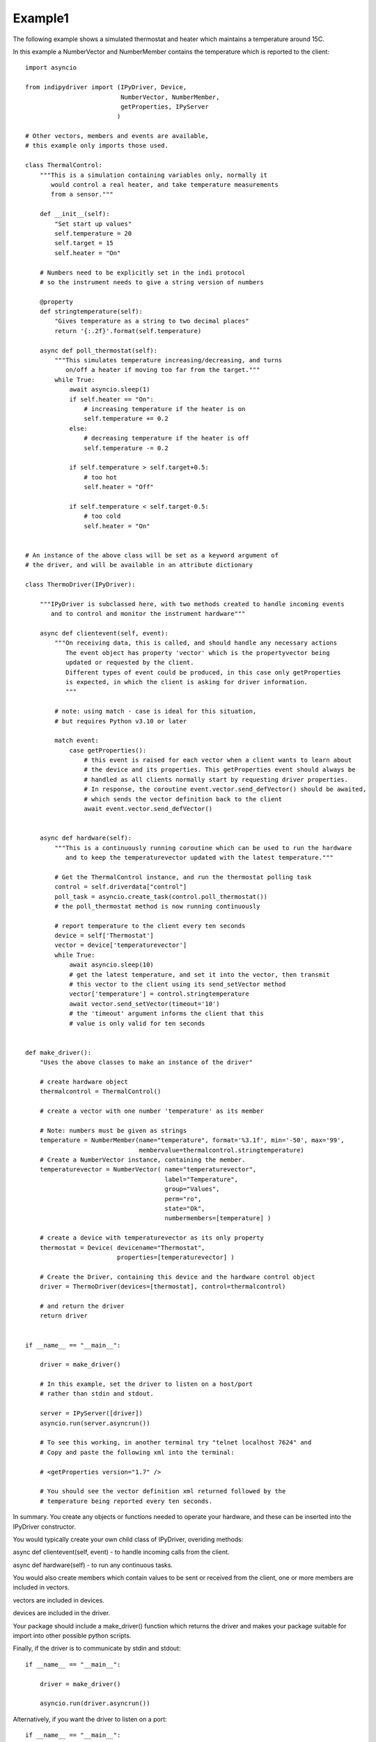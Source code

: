 .. _example1:

Example1
========

The following example shows a simulated thermostat and heater which
maintains a temperature around 15C.

In this example a NumberVector and NumberMember
contains the temperature which is reported to the client::


    import asyncio

    from indipydriver import (IPyDriver, Device,
                              NumberVector, NumberMember,
                              getProperties, IPyServer
                             )

    # Other vectors, members and events are available,
    # this example only imports those used.

    class ThermalControl:
        """This is a simulation containing variables only, normally it
           would control a real heater, and take temperature measurements
           from a sensor."""

        def __init__(self):
            "Set start up values"
            self.temperature = 20
            self.target = 15
            self.heater = "On"

        # Numbers need to be explicitly set in the indi protocol
        # so the instrument needs to give a string version of numbers

        @property
        def stringtemperature(self):
            "Gives temperature as a string to two decimal places"
            return '{:.2f}'.format(self.temperature)

        async def poll_thermostat(self):
            """This simulates temperature increasing/decreasing, and turns
               on/off a heater if moving too far from the target."""
            while True:
                await asyncio.sleep(1)
                if self.heater == "On":
                    # increasing temperature if the heater is on
                    self.temperature += 0.2
                else:
                    # decreasing temperature if the heater is off
                    self.temperature -= 0.2

                if self.temperature > self.target+0.5:
                    # too hot
                    self.heater = "Off"

                if self.temperature < self.target-0.5:
                    # too cold
                    self.heater = "On"


    # An instance of the above class will be set as a keyword argument of
    # the driver, and will be available in an attribute dictionary

    class ThermoDriver(IPyDriver):

        """IPyDriver is subclassed here, with two methods created to handle incoming events
           and to control and monitor the instrument hardware"""

        async def clientevent(self, event):
            """On receiving data, this is called, and should handle any necessary actions
               The event object has property 'vector' which is the propertyvector being
               updated or requested by the client.
               Different types of event could be produced, in this case only getProperties
               is expected, in which the client is asking for driver information.
               """

            # note: using match - case is ideal for this situation,
            # but requires Python v3.10 or later

            match event:
                case getProperties():
                    # this event is raised for each vector when a client wants to learn about
                    # the device and its properties. This getProperties event should always be
                    # handled as all clients normally start by requesting driver properties.
                    # In response, the coroutine event.vector.send_defVector() should be awaited,
                    # which sends the vector definition back to the client
                    await event.vector.send_defVector()


        async def hardware(self):
            """This is a continuously running coroutine which can be used to run the hardware
               and to keep the temperaturevector updated with the latest temperature."""

            # Get the ThermalControl instance, and run the thermostat polling task
            control = self.driverdata["control"]
            poll_task = asyncio.create_task(control.poll_thermostat())
            # the poll_thermostat method is now running continuously

            # report temperature to the client every ten seconds
            device = self['Thermostat']
            vector = device['temperaturevector']
            while True:
                await asyncio.sleep(10)
                # get the latest temperature, and set it into the vector, then transmit
                # this vector to the client using its send_setVector method
                vector['temperature'] = control.stringtemperature
                await vector.send_setVector(timeout='10')
                # the 'timeout' argument informs the client that this
                # value is only valid for ten seconds


    def make_driver():
        "Uses the above classes to make an instance of the driver"

        # create hardware object
        thermalcontrol = ThermalControl()

        # create a vector with one number 'temperature' as its member

        # Note: numbers must be given as strings
        temperature = NumberMember(name="temperature", format='%3.1f', min='-50', max='99',
                                   membervalue=thermalcontrol.stringtemperature)
        # Create a NumberVector instance, containing the member.
        temperaturevector = NumberVector( name="temperaturevector",
                                          label="Temperature",
                                          group="Values",
                                          perm="ro",
                                          state="Ok",
                                          numbermembers=[temperature] )

        # create a device with temperaturevector as its only property
        thermostat = Device( devicename="Thermostat",
                             properties=[temperaturevector] )

        # Create the Driver, containing this device and the hardware control object
        driver = ThermoDriver(devices=[thermostat], control=thermalcontrol)

        # and return the driver
        return driver


    if __name__ == "__main__":

        driver = make_driver()

        # In this example, set the driver to listen on a host/port
        # rather than stdin and stdout.

        server = IPyServer([driver])
        asyncio.run(server.asyncrun())

        # To see this working, in another terminal try "telnet localhost 7624" and
        # Copy and paste the following xml into the terminal:

        # <getProperties version="1.7" />

        # You should see the vector definition xml returned followed by the
        # temperature being reported every ten seconds.


In summary. You create any objects or functions needed to operate your
hardware, and these can be inserted into the IPyDriver constructor.

You would typically create your own child class of IPyDriver, overiding methods:

async def clientevent(self, event) - to handle incoming calls from the client.

async def hardware(self) - to run any continuous tasks.

You would also create members which contain values to be sent or received from
the client, one or more members are included in vectors.

vectors are included in devices.

devices are included in the driver.

Your package should include a make_driver() function which returns the driver
and makes your package suitable for import into other possible python scripts.

Finally, if the driver is to communicate by stdin and stdout::

    if __name__ == "__main__":

        driver = make_driver()

        asyncio.run(driver.asyncrun())

Alternatively, if you want the driver to listen on a port::

    if __name__ == "__main__":

        driver = make_driver()

        server = IPyServer([driver], host="localhost",
                                     port=7624,
                                     maxconnections=5)

        asyncio.run(server.asyncrun())

If host, port and maxconnections arguments are not given, the above defaults
are used. The IPyServer class can serve multiple drivers if they are given in
the first list argument.
